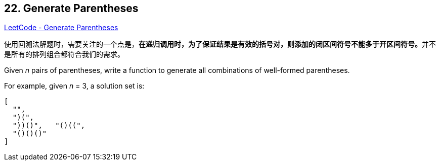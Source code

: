 == 22. Generate Parentheses

https://leetcode.com/problems/generate-parentheses/[LeetCode - Generate Parentheses]

使用回溯法解题时，需要关注的一个点是，**在递归调用时，为了保证结果是有效的括号对，则添加的闭区间符号不能多于开区间符号。**并不是所有的排列组合都符合我们的需求。


Given _n_ pairs of parentheses, write a function to generate all combinations of well-formed parentheses.



For example, given _n_ = 3, a solution set is:

[subs="verbatim,quotes,macros"]
----
[
  "((()))",
  "(()())",
  "(())()",
  "()(())",
  "()()()"
]
----

